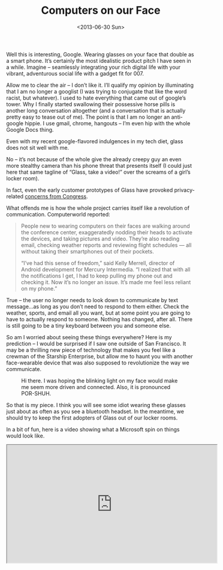#+TITLE: Computers on our Face
#+DESCRIPTION: Official Promotional video for Google Glass, released this past February. Well this is interesting, Google
#+DATE: <2013-06-30 Sun>

Well this is interesting, Google. Wearing glasses on your face that
double as a smart phone. It’s certainly the most idealistic product
pitch I have seen in a while. Imagine – seamlessly integrating your
rich digital life with your vibrant, adventurous social life with a
gadget fit for 007.

Allow me to clear the air – I don’t like it. I’ll qualify my opinion
by illuminating that I am no longer a googlist (I was trying to
conjugate that like the word racist, but whatever). I used to hate
everything that came out of google’s tower. Why I finally started
swallowing their possessive horse pills is another long conversation
altogether (and a conversation that is actually pretty easy to tease
out of me). The point is that I am no longer an anti-google hippie. I
use gmail, chrome, hangouts – I’m even hip with the whole Google Docs
thing.

Even with my recent google-flavored indulgences in my tech diet, glass
does not sit well with me.

No – it’s not because of the whole give the already creepy guy an even
more stealthy camera than his phone threat that presents itself (I
could just here that same tagline of “Glass, take a video!” over the
screams of a girl’s locker room).

In fact, even the early customer prototypes of Glass have provoked
privacy-related [[http://www.fastcompany.com/3009432/tech-forecast/tracking-the-ban-on-google-glass][concerns from Congress]].

What offends me is how the whole project carries itself like a
revolution of communication. Computerworld reported:

#+BEGIN_QUOTE
People new to wearing computers on their faces are walking around the
conference center, exaggeratedly nodding their heads to activate the
devices, and taking pictures and video. They’re also reading email,
checking weather reports and reviewing flight schedules — all without
taking their smartphones out of their pockets.

“I’ve had this sense of freedom,” said Kelly Merrell, director of
Android development for Mercury Intermedia. “I realized that with all
the notifications I get, I had to keep pulling my phone out and
checking it. Now it’s no longer an issue. It’s made me feel less
reliant on my phone.”
#+END_QUOTE

True – the user no longer needs to look down to communicate by text
message…as long as you don’t need to respond to them either. Check the
weather, sports, and email all you want, but at some point you are
going to have to actually respond to someone. Nothing has changed,
after all. There is still going to be a tiny keyboard between you and
someone else.

So am I worried about seeing these things everywhere? Here is my
prediction – I would be surprised if I saw one outside of San
Francisco. It may be a thrilling new piece of technology that makes
you feel like a crewman of the Starship Enterprise, but allow me to
haunt you with another face-wearable device that was also supposed to
revolutionize the way we communicate.

#+CAPTION: Hi there. I was hoping the blinking light on my face would make me seem more driven and connected. Also, it is pronounced POR-SHUH.
[[./images/bluetoothguy.gif]]

So that is my piece. I think you will see some idiot wearing these
glasses just about as often as you see a bluetooth headset. In the
meantime, we should try to keep the first adopters of Glass out of our
locker rooms.

In a bit of fun, here is a video showing what a Microsoft spin on
things would look like.

#+BEGIN_HTML
  <div class="embed-responsive embed-responsive-16by9">
    <iframe width="560" height="315" class="embed-responsive-item" src="https://www.youtube.com/embed/UGQkB_21heU"></iframe>
  </div>
#+END_HTML
